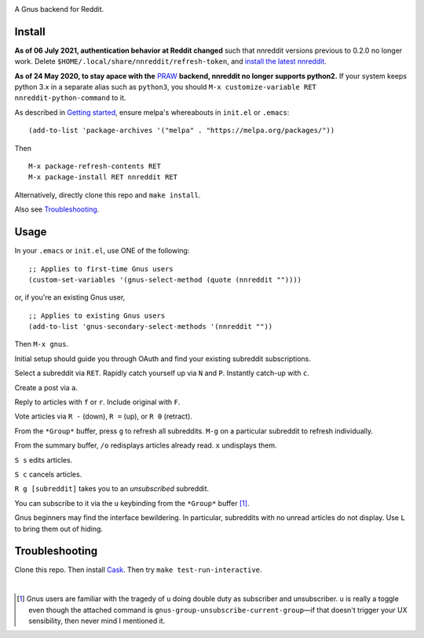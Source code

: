 |build-status| |melpa-dev|

A Gnus backend for Reddit.

.. |build-status|
   image:: https://github.com/dickmao/nnreddit/workflows/CI/badge.svg?branch=dev
   :target: https://github.com/dickmao/nnreddit/actions
   :alt: Build Status
.. |melpa-dev|
   image:: https://melpa.org/packages/nnreddit-badge.svg
   :target: http://melpa.org/#/nnreddit
   :alt: MELPA current version
.. |melpa-stable|
   image:: http://melpa-stable.milkbox.net/packages/ein-badge.svg
   :target: http://melpa-stable.milkbox.net/#/ein
   :alt: MELPA stable version

.. image:: https://github.com/dickmao/gnus-imap-walkthrough/blob/master/thumbnail.png
   :target: https://youtu.be/DMpZtC98F_M
   :alt: Replacing Thunderbird With Gnus

.. image:: screenshot.png
.. |--| unicode:: U+2013   .. en dash
.. |---| unicode:: U+2014  .. em dash, trimming surrounding whitespace
   :trim:

Install
=======
**As of 06 July 2021, authentication behavior at Reddit changed** such that nnreddit versions previous to 0.2.0 no longer work.  Delete ``$HOME/.local/share/nnreddit/refresh-token``, and `install the latest nnreddit`_.

**As of 24 May 2020, to stay apace with the** PRAW_ **backend, nnreddit no longer supports python2.**  If your system keeps python 3.x in a separate alias such as ``python3``, you should ``M-x customize-variable RET nnreddit-python-command`` to it.

As described in `Getting started`_, ensure melpa's whereabouts in ``init.el`` or ``.emacs``::

   (add-to-list 'package-archives '("melpa" . "https://melpa.org/packages/"))

Then

::

   M-x package-refresh-contents RET
   M-x package-install RET nnreddit RET

Alternatively, directly clone this repo and ``make install``.

Also see Troubleshooting_.

Usage
=====
In your ``.emacs`` or ``init.el``, use ONE of the following:

::

   ;; Applies to first-time Gnus users
   (custom-set-variables '(gnus-select-method (quote (nnreddit ""))))

or, if you're an existing Gnus user,

::

   ;; Applies to existing Gnus users
   (add-to-list 'gnus-secondary-select-methods '(nnreddit ""))

Then ``M-x gnus``.

Initial setup should guide you through OAuth and find your existing subreddit subscriptions.

Select a subreddit via ``RET``.  Rapidly catch yourself up via ``N`` and ``P``.  Instantly catch-up with ``c``.

Create a post via ``a``.

Reply to articles with ``f`` or ``r``.  Include original with ``F``.

Vote articles via ``R -`` (down), ``R =`` (up), or ``R 0`` (retract).

From the ``*Group*`` buffer, press ``g`` to refresh all subreddits.  ``M-g`` on a particular subreddit to refresh individually.

From the summary buffer, ``/o`` redisplays articles already read.  ``x`` undisplays them.

``S s`` edits articles.

``S c`` cancels articles.

``R g [subreddit]`` takes you to an *unsubscribed* subreddit.

You can subscribe to it via the ``u`` keybinding from the ``*Group*`` buffer [1]_.

Gnus beginners may find the interface bewildering.  In particular, subreddits with no unread articles do not display.  Use ``L`` to bring them out of hiding.

Troubleshooting
===============
Clone this repo.  Then install Cask_.  Then try ``make test-run-interactive``.

|

.. [1] Gnus users are familiar with the tragedy of ``u`` doing double duty as subscriber and unsubscriber.  ``u`` is really a toggle even though the attached command is ``gnus-group-unsubscribe-current-group`` |---| if that doesn't trigger your UX sensibility, then never mind I mentioned it.

.. _walkthrough: https://github.com/dickmao/gnus-imap-walkthrough
.. _Cask: https://github.com/cask/cask#installation
.. _Getting started: http://melpa.org/#/getting-started
.. _install the latest nnreddit: http://github.com/dickmao/elpaso
.. _virtualenv: https://virtualenv.pypa.io/en/stable
.. _PRAW: https://github.com/praw-dev/praw/pull/1094
